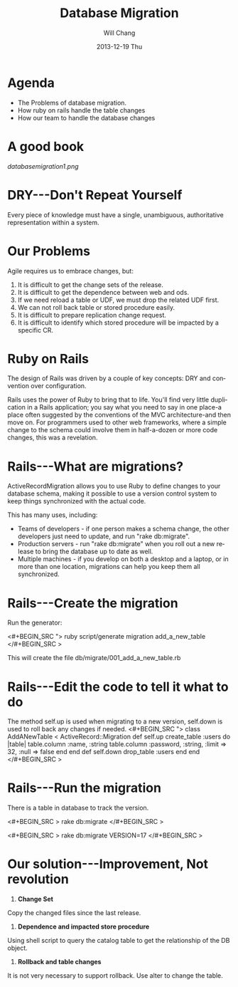 #+TITLE:       Database Migration
#+AUTHOR:      Will Chang
#+EMAIL:       changewei.cn@gmail.com
#+DATE:        2013-12-19 Thu
#+URI:         /wiki/html/databasemigration
#+KEYWORDS:    db2
#+TAGS:        :db2:
#+LANGUAGE:    en
#+OPTIONS:     H:3 num:nil toc:nil \n:nil ::t |:t ^:nil -:nil f:t *:t <:t
#+DESCRIPTION:  Database Migration 


* Agenda

 - The Problems of database migration.
 - How ruby on rails handle the table changes
 - How our team to handle the database changes

* A good book

[[databasemigration1.png]]

* DRY---Don't Repeat Yourself

Every piece of knowledge must have a single, unambiguous, 
authoritative representation within a system.

* Our Problems

Agile requires us to embrace changes, but:

 1. It is difficult to get the change sets of the release.
 2. It is difficult to get the dependence between web and ods.
 3. If we need reload a table or UDF, we must drop the related UDF first.
 4. We can not roll back table or stored procedure easily.
 5. It is difficult to prepare replication change request.
 6. It is difficult to identify which stored procedure will be  impacted by a specific CR.

* Ruby on Rails

The design of Rails was driven by a couple of key concepts: DRY and convention over configuration.

Rails uses the power of Ruby to bring that to life. You'll find very little duplication in a Rails application; you say what
you need to say in one place-a place often suggested by the conventions of
the MVC architecture-and then move on. For programmers used to other
web frameworks, where a simple change to the schema could involve them
in half-a-dozen or more code changes, this was a revelation.

* Rails---What are migrations?

ActiveRecordMigration allows you to use Ruby to define changes to your database schema, making it possible to use a version control system to keep things synchronized with the actual code.

This has many uses, including:

    -  Teams of developers - if one person makes a schema change, the other developers just need to update, and run "rake db:migrate".
    -  Production servers - run "rake db:migrate" when you roll out a new release to bring the database up to date as well.
    -  Multiple machines - if you develop on both a desktop and a laptop, or in more than one location, migrations can help you keep them all synchronized.

* Rails---Create the migration

Run the generator:

<#+BEGIN_SRC ">
ruby script/generate migration add_a_new_table
</#+BEGIN_SRC >


This will create the file db/migrate/001_add_a_new_table.rb

* Rails---Edit the code to tell it what to do

The method self.up is used when migrating to a new version, self.down is used to roll back any changes if needed. 
<#+BEGIN_SRC ">
  class AddANewTable < ActiveRecord::Migration
    def self.up
      create_table :users do |table|
        table.column :name, :string
        table.column :password, :string, :limit => 32, :null => false
       end
    end
    def self.down
      drop_table :users
    end
 end
</#+BEGIN_SRC >



* Rails---Run the migration

There is a table in database to track the version.

<#+BEGIN_SRC >
rake db:migrate
</#+BEGIN_SRC >

<#+BEGIN_SRC >
rake db:migrate VERSION=17
</#+BEGIN_SRC >

* Our solution---Improvement, Not revolution
1) *Change Set*

Copy the changed files since the last release. 

2)  *Dependence and impacted store procedure*

Using shell script to query the catalog table to get the relationship of the DB object.

3) *Rollback and table changes*

It is not very necessary to support rollback. Use alter to change the table.
